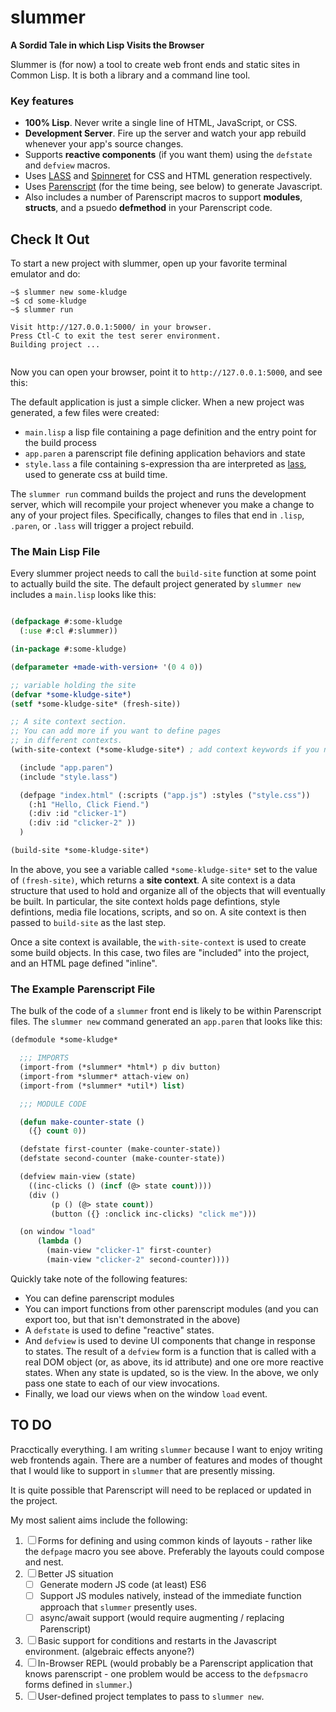 * slummer

  *A Sordid Tale in which Lisp Visits the Browser*

  Slummer is (for now) a tool to create web front ends and static sites in
  Common Lisp. It is both a library and a command line tool.

*** Key features  

    - *100% Lisp*. Never write a single line of HTML, JavaScript, or CSS.
    - *Development Server*. Fire up the server and watch your app rebuild whenever
      your app's source changes.
    - Supports *reactive components* (if you want them) using the ~defstate~ and
      ~defview~ macros. 
    - Uses [[https://shinmera.github.io/LASS/][LASS]] and [[https://github.com/ruricolist/spinneret][Spinneret]] for CSS and HTML generation respectively.
    - Uses [[https://common-lisp.net/project/parenscript/][Parenscript]] (for the time being, see below) to generate Javascript.
    - Also includes a number of Parenscript macros to support *modules*,
      *structs*, and a psuedo *defmethod* in your Parenscript code.

** Check It Out

    To start a new project with slummer, open up your favorite terminal emulator
    and do:

#+begin_example
~$ slummer new some-kludge
~$ cd some-kludge
~$ slummer run

Visit http://127.0.0.1:5000/ in your browser. 
Press Ctl-C to exit the test serer environment.         
Building project ...                                    

#+end_example


  Now you can open your browser, point it to ~http://127.0.0.1:5000~, and see this:
  [[./.readme/hello-click-fiend.gif]]
  
  The default application is just a simple clicker. When a new project was
  generated, a few files were created:

  - ~main.lisp~ a lisp file containing a page definition and the entry point for
    the build process
  - ~app.paren~ a parenscript file defining application behaviors and state
  - ~style.lass~ a file containing s-expression tha are interpreted as [[https://shinmera.github.io/LASS/][lass]],
    used to generate css at build time.

  The ~slummer run~ command builds the project and runs the development server,
  which will recompile your project whenever you make a change to any of your
  project files. Specifically, changes to files that end in ~.lisp~, ~.paren~,
  or ~.lass~ will trigger a project rebuild.

*** The Main Lisp File 

  Every slummer project needs to call the ~build-site~ function at some point to
  actually build the site. The default project generated by ~slummer new~
  includes a ~main.lisp~ looks like this:

#+begin_src lisp

(defpackage #:some-kludge
  (:use #:cl #:slummer))

(in-package #:some-kludge)

(defparameter +made-with-version+ '(0 4 0))

;; variable holding the site
(defvar *some-kludge-site*)
(setf *some-kludge-site* (fresh-site))

;; A site context section.
;; You can add more if you want to define pages
;; in different contexts.
(with-site-context (*some-kludge-site*) ; add context keywords if you need them

  (include "app.paren")
  (include "style.lass")

  (defpage "index.html" (:scripts ("app.js") :styles ("style.css"))
    (:h1 "Hello, Click Fiend.")
    (:div :id "clicker-1")
    (:div :id "clicker-2" ))
  )

(build-site *some-kludge-site*)

#+end_src

 In the above, you see a variable called ~*some-kludge-site*~ set to the value
 of ~(fresh-site)~, which returns a *site context*. A site context is a data
 structure that used to hold and organize all of the objects that will
 eventually be built. In particular, the site context holds page defintions,
 style defintions, media file locations, scripts, and so on. A site context is
 then passed to ~build-site~ as the last step.

 Once a site context is available, the ~with-site-context~ is used to create
 some build objects. In this case, two files are "included" into the project,
 and an HTML page defined "inline".

*** The Example Parenscript File 

    The bulk of the code of a ~slummer~ front end is likely to be within
    Parenscript files. The ~slummer new~ command generated an ~app.paren~ that
    looks like this:

#+begin_src lisp
(defmodule *some-kludge*

  ;;; IMPORTS
  (import-from (*slummer* *html*) p div button)
  (import-from *slummer* attach-view on)
  (import-from (*slummer* *util*) list)

  ;;; MODULE CODE

  (defun make-counter-state ()
    ({} count 0))

  (defstate first-counter (make-counter-state))
  (defstate second-counter (make-counter-state))

  (defview main-view (state)
    ((inc-clicks () (incf (@> state count))))
    (div ()
         (p () (@> state count))
         (button ({} :onclick inc-clicks) "click me")))

  (on window "load"
      (lambda ()
        (main-view "clicker-1" first-counter)
        (main-view "clicker-2" second-counter))))
#+end_src
 
  Quickly take note of the following features:
  
  - You can define parenscript modules
  - You can import functions from other parenscript modules (and you can export
    too, but that isn't demonstrated in the above)
  - A ~defstate~ is used to define "reactive" states.
  - And ~defview~ is used to devine UI components that change in response to
    states. The result of a ~defview~ form is a function that is called with a
    real DOM object (or, as above, its id attribute) and one ore more reactive
    states. When any state is updated, so is the view. In the above, we only
    pass one state to each of our view invocations.
  - Finally, we load our views when on the window ~load~ event.


** TO DO
   
   Pracctically everything. I am writing ~slummer~ because I want to enjoy
   writing web frontends again. There are a number of features and modes of
   thought that I would like to support in ~slummer~ that are presently missing.
   
   It is quite possible that Parenscript will need to be replaced or updated in
   the project.

   My most salient aims include the following:

   1. [ ] Forms for defining and using common kinds of layouts - rather like the
      ~defpage~ macro you see above. Preferably the layouts could compose and
      nest.
   2. [ ] Better JS situation
      - [ ] Generate modern JS code (at least) ES6
      - [ ] Support JS modules natively, instead of the immediate function
        approach that ~slummer~ presently uses.
      - [ ] async/await support (would require augmenting / replacing Parenscript)
   3. [ ] Basic support for conditions and restarts in the Javascript
      environment. (algebraic effects anyone?)
   4. [ ] In-Browser REPL (would probably be a Parenscript application that
      knows parenscript - one problem would be access to the ~defpsmacro~ forms
      defined in ~slummer~.)
   5. [ ] User-defined project templates to pass to ~slummer new~.

